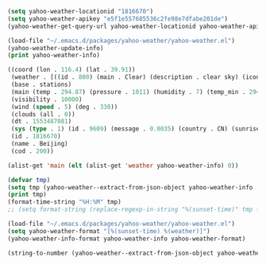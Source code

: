 #+BEGIN_SRC emacs-lisp :tangle yes :session
  (setq yahoo-weather-locationid "1816670")
  (setq yahoo-weather-apikey "e5f1e557685536c2fe98e7dfabe201de")
  (yahoo-weather-get-query-url yahoo-weather-locationid yahoo-weather-apikey)
#+END_SRC

#+RESULTS:
: http://api.openweathermap.org/data/2.5/weather?id=1816670&appid=e5f1e557685536c2fe98e7dfabe201de

#+BEGIN_SRC emacs-lisp :tangle yes :session
  (load-file "~/.emacs.d/packages/yahoo-weather/yahoo-weather.el")
  (yahoo-weather-update-info)
  (print yahoo-weather-info)
#+END_SRC

#+RESULTS:
: ((coord (lon . 116.4) (lat . 39.91)) (weather . [((id . 800) (main . Clear) (description . clear sky) (icon . 01d))]) (base . stations) (main (temp . 295.25) (pressure . 1011) (humidity . 7) (temp_min . 293.15) (temp_max . 298.15)) (visibility . 10000) (wind (speed . 5) (deg . 270) (gust . 10)) (clouds (all . 0)) (dt . 1553489181) (sys (type . 1) (id . 9609) (message . 0.0049) (country . CN) (sunrise . 1553465455) (sunset . 1553509807)) (id . 1816670) (name . Beijing) (cod . 200))


#+BEGIN_SRC emacs-lisp :tangle yes :session
  ((coord (lon . 116.4) (lat . 39.91))
   (weather . [((id . 800) (main . Clear) (description . clear sky) (icon . 01d))])
   (base . stations)
   (main (temp . 294.87) (pressure . 1011) (humidity . 7) (temp_min . 294.15) (temp_max . 295.37))
   (visibility . 10000)
   (wind (speed . 5) (deg . 330))
   (clouds (all . 0))
   (dt . 1553487081)
   (sys (type . 1) (id . 9609) (message . 0.0035) (country . CN) (sunrise . 1553465455) (sunset . 1553509807))
   (id . 1816670)
   (name . Beijing)
   (cod . 200))
#+END_SRC

#+BEGIN_SRC emacs-lisp :tangle yes :session
  (alist-get 'main (elt (alist-get 'weather yahoo-weather-info) 0))
#+END_SRC

#+RESULTS:
: Clear

#+BEGIN_SRC emacs-lisp :tangle yes
  (defvar tmp)
  (setq tmp (yahoo-weather--extract-from-json-object yahoo-weather-info '(sys sunset)))
  (print tmp)
  (format-time-string "%H:%M" tmp)
  ;; (setq format-string (replace-regexp-in-string "%(sunset-time)" tmp format-string t))
#+END_SRC

#+RESULTS:
: 18:30

#+BEGIN_SRC emacs-lisp :tangle yes :session
  (load-file "~/.emacs.d/packages/yahoo-weather/yahoo-weather.el")
  (setq yahoo-weather-format "[%(sunset-time) %(weather)]")
  (yahoo-weather-info-format yahoo-weather-info yahoo-weather-format)
#+END_SRC

#+RESULTS:
: [18:30 Clear]

#+BEGIN_SRC emacs-lisp :tangle yes :session
  (string-to-number (yahoo-weather--extract-from-json-object yahoo-weather-info '(main temp)))
#+END_SRC

#+RESULTS:
: 294.87
